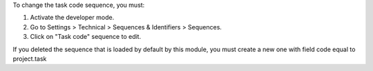To change the task code sequence, you must:

#. Activate the developer mode.
#. Go to Settings > Technical > Sequences & Identifiers > Sequences.
#. Click on "Task code" sequence to edit.

If you deleted the sequence that is loaded by default by this module, you must create a new one with field code equal to project.task
